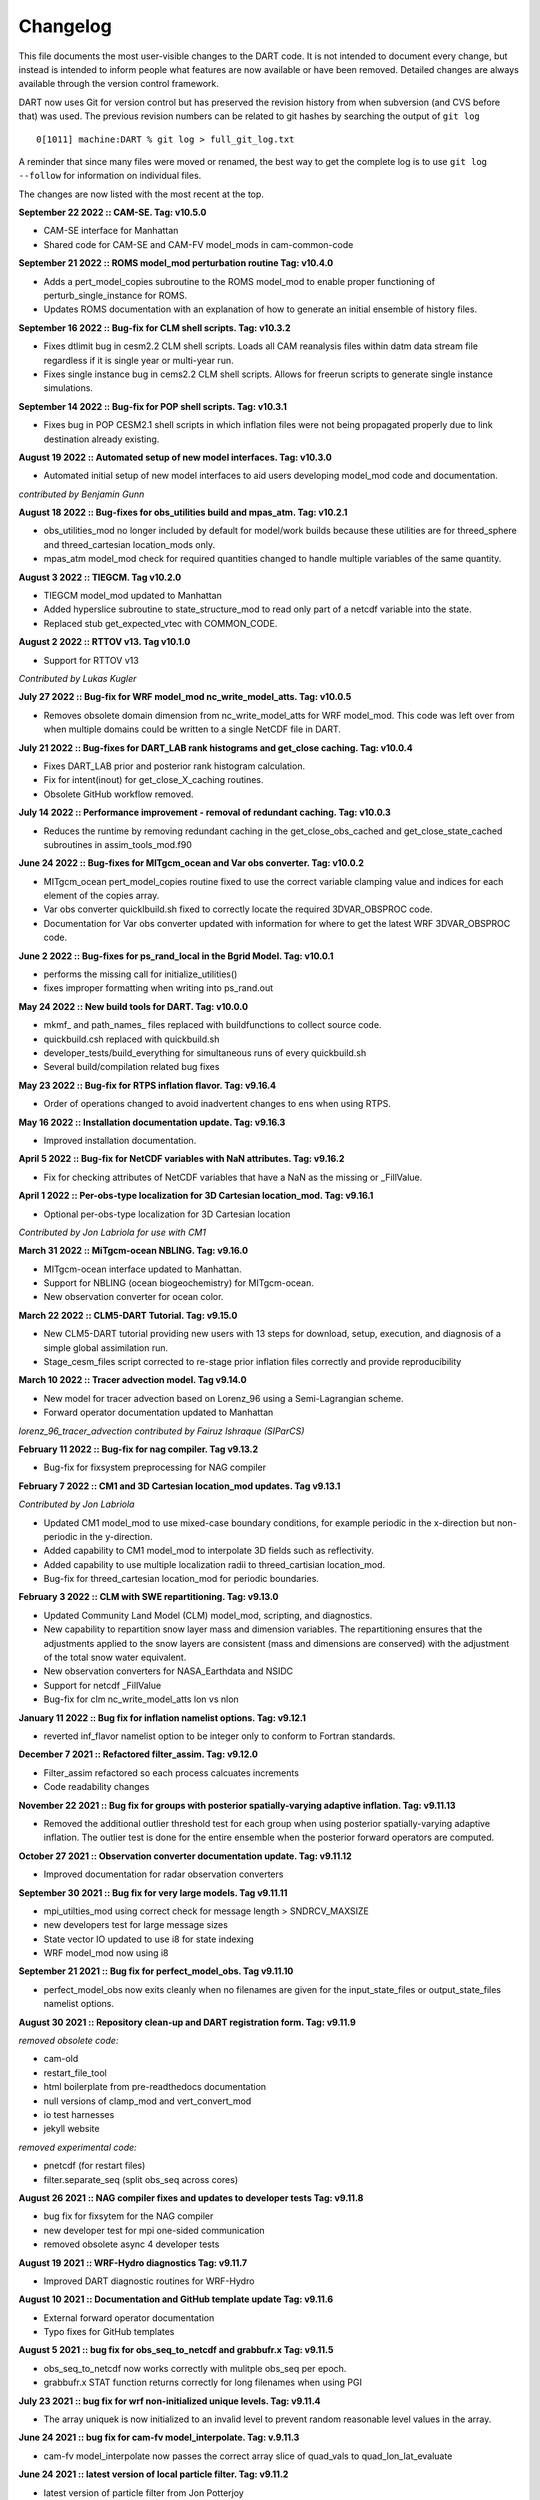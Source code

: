 Changelog
=========

This file documents the most user-visible changes to the DART code. It
is not intended to document every change, but instead is intended to
inform people what features are now available or have been removed.
Detailed changes are always available through the version control
framework.

DART now uses Git for version control but has preserved the revision
history from when subversion (and CVS before that) was used. The
previous revision numbers can be related to git hashes by searching the
output of ``git log``

::

   0[1011] machine:DART % git log > full_git_log.txt

A reminder that since many files were moved or renamed, the best way to 
get the complete log is to use ``git log --follow`` for information on
individual files.

The changes are now listed with the most recent at the top.

**September 22 2022 :: CAM-SE. Tag: v10.5.0**

- CAM-SE interface for Manhattan
- Shared code for CAM-SE and CAM-FV model_mods in cam-common-code

**September 21 2022 :: ROMS model_mod perturbation routine Tag: v10.4.0**

- Adds a pert_model_copies subroutine to the ROMS model_mod to enable proper 
  functioning of perturb_single_instance for ROMS.
- Updates ROMS documentation with an explanation of how to generate an initial
  ensemble of history files.

**September 16 2022 :: Bug-fix for CLM shell scripts. Tag: v10.3.2**

- Fixes dtlimit bug in cesm2.2 CLM shell scripts.  Loads all CAM
  reanalysis files within datm data stream file regardless if it
  is single year or multi-year run.
- Fixes single instance bug in cems2.2 CLM shell scripts. Allows
  for freerun scripts to generate single instance simulations.

**September 14 2022 :: Bug-fix for POP shell scripts. Tag: v10.3.1**

- Fixes bug in POP CESM2.1 shell scripts in which inflation files were not
  being propagated properly due to link destination already existing.

**August 19 2022 :: Automated setup of new model interfaces. Tag: v10.3.0**

- Automated initial setup of new model interfaces to aid users developing
  model_mod code and documentation.

*contributed by Benjamin Gunn*

**August 18 2022 :: Bug-fixes for obs_utilities build and mpas_atm. Tag: v10.2.1**

- obs_utilities_mod no longer included by default for model/work builds because
  these utilities are for threed_sphere and threed_cartesian location_mods only.
- mpas_atm model_mod check for required quantities changed to handle multiple 
  variables of the same quantity. 

**August 3 2022 :: TIEGCM. Tag v10.2.0**

- TIEGCM model_mod updated to Manhattan
- Added hyperslice subroutine to state_structure_mod to read only part of a
  netcdf variable into the state.
- Replaced stub get_expected_vtec with COMMON_CODE.

**August 2 2022 :: RTTOV v13. Tag v10.1.0**

- Support for RTTOV v13

*Contributed by Lukas Kugler*

**July 27 2022 :: Bug-fix for WRF model_mod nc_write_model_atts. Tag: v10.0.5**

- Removes obsolete domain dimension from nc_write_model_atts for WRF model_mod.
  This code was left over from when multiple domains could be written to a single 
  NetCDF file in DART.

**July 21 2022 :: Bug-fixes for DART_LAB rank histograms and get_close caching. Tag: v10.0.4**

- Fixes DART_LAB prior and posterior rank histogram calculation.
- Fix for intent(inout) for get_close_X_caching routines.
- Obsolete GitHub workflow removed.

**July 14 2022 :: Performance improvement - removal of redundant caching. Tag: v10.0.3**

- Reduces the runtime by removing redundant caching in the get_close_obs_cached and 
  get_close_state_cached subroutines in assim_tools_mod.f90

**June 24 2022 :: Bug-fixes for MITgcm_ocean and Var obs converter. Tag: v10.0.2**

- MITgcm_ocean pert_model_copies routine fixed to use the correct variable clamping
  value and indices for each element of the copies array. 
- Var obs converter quicklbuild.sh fixed to correctly locate the required 
  3DVAR_OBSPROC code.
- Documentation for Var obs converter updated with information for where to 
  get the latest WRF 3DVAR_OBSPROC code.


**June 2 2022 :: Bug-fixes for ps_rand_local in the Bgrid Model. Tag: v10.0.1**

- performs the missing call for initialize_utilities() 
- fixes improper formatting when writing into ps_rand.out


**May 24 2022 :: New build tools for DART. Tag: v10.0.0**

- mkmf\_ and path_names\_ files replaced with buildfunctions to collect source code.
- quickbuild.csh replaced with quickbuild.sh
- developer_tests/build_everything for simultaneous runs of every quickbuild.sh 
- Several build/compilation related bug fixes


**May 23 2022 :: Bug-fix for RTPS inflation flavor. Tag: v9.16.4**

- Order of operations changed to avoid inadvertent changes to ens 
  when using RTPS.

**May 16 2022 :: Installation documentation update. Tag: v9.16.3**

- Improved installation documentation.

**April 5 2022 :: Bug-fix for NetCDF variables with NaN attributes. Tag: v9.16.2**

- Fix for checking attributes of NetCDF variables that have a NaN as the missing or _FillValue.

**April 1 2022 :: Per-obs-type localization for 3D Cartesian location_mod. Tag: v9.16.1**

- Optional per-obs-type localization for 3D Cartesian location

*Contributed by Jon Labriola for use with CM1*

**March 31 2022 :: MiTgcm-ocean NBLING. Tag: v9.16.0**

- MITgcm-ocean interface updated to Manhattan.
- Support for NBLING (ocean biogeochemistry) for MITgcm-ocean.
- New observation converter for ocean color.

**March 22 2022 :: CLM5-DART Tutorial. Tag: v9.15.0**

- New CLM5-DART tutorial providing new users with 13 steps
  for download, setup, execution, and diagnosis of a simple 
  global assimilation run.
- Stage_cesm_files script corrected to re-stage prior inflation
  files correctly and provide reproducibility


**March 10 2022 :: Tracer advection model. Tag v9.14.0**

- New model for tracer advection based on Lorenz_96 using a
  Semi-Lagrangian scheme. 
- Forward operator documentation updated to Manhattan

*lorenz_96_tracer_advection contributed by Fairuz Ishraque (SIParCS)*

**February 11 2022 :: Bug-fix for nag compiler. Tag v9.13.2**

- Bug-fix for fixsystem preprocessing for NAG compiler

**February 7 2022 :: CM1 and 3D Cartesian location_mod updates. Tag v9.13.1**

*Contributed by Jon Labriola*

- Updated CM1 model_mod to use mixed-case boundary conditions, for example
  periodic in the x-direction but non-periodic in the y-direction.
- Added capability to CM1 model_mod to interpolate 3D fields such as reflectivity.  
- Added capability to use multiple localization radii to threed_cartisian
  location_mod.
- Bug-fix for threed_cartesian location_mod for periodic boundaries.

**February 3 2022 :: CLM with SWE repartitioning. Tag: v9.13.0** 

- Updated Community Land Model (CLM) model_mod, scripting, and diagnostics.
- New capability to repartition snow layer mass and dimension variables.
  The repartitioning ensures that the adjustments applied to the snow layers
  are consistent (mass and dimensions are conserved) with the adjustment of
  the total snow water equivalent.
- New observation converters for NASA_Earthdata and NSIDC
- Support for netcdf _FillValue
- Bug-fix for clm nc_write_model_atts lon vs nlon

**January 11 2022 :: Bug fix for inflation namelist options. Tag: v9.12.1**

- reverted inf_flavor namelist option to be integer only to conform to Fortran
  standards. 

**December 7 2021 :: Refactored filter_assim. Tag: v9.12.0**

- Filter_assim refactored so each process calcuates increments
- Code readability changes 

**November 22 2021 :: Bug fix for groups with posterior spatially-varying adaptive inflation. Tag: v9.11.13**

- Removed the additional outlier threshold test for each group when using posterior 
  spatially-varying adaptive inflation. The outlier test is done for the entire ensemble
  when the posterior forward operators are computed.

**October 27 2021 :: Observation converter documentation update. Tag: v9.11.12**

- Improved documentation for radar observation converters

**September 30 2021 :: Bug fix for very large models. Tag v9.11.11**

- mpi_utilties_mod using correct check for message length > SNDRCV_MAXSIZE
- new developers test for large message sizes
- State vector IO updated to use i8 for state indexing
- WRF model_mod now using i8  

**September 21 2021 :: Bug fix for perfect_model_obs. Tag v9.11.10**

- perfect_model_obs now exits cleanly when no filenames are given
  for the input_state_files or output_state_files namelist options. 

**August 30 2021 :: Repository clean-up and DART registration form. Tag: v9.11.9**

*removed obsolete code:*

- cam-old
- restart_file_tool
- html boilerplate from pre-readthedocs documentation
- null versions of clamp_mod and vert_convert_mod
- io test harnesses
- jekyll website

*removed experimental code:*

- pnetcdf (for restart files)
- filter.separate_seq (split obs_seq across cores)

**August 26 2021 :: NAG compiler fixes and updates to developer tests Tag: v9.11.8**

- bug fix for fixsytem for the NAG compiler
- new developer test for mpi one-sided communication
- removed obsolete async 4 developer tests 

**August 19 2021 :: WRF-Hydro diagnostics Tag: v9.11.7**

- Improved DART diagnostic routines for WRF-Hydro

**August 10 2021 :: Documentation and GitHub template update Tag: v9.11.6**

- External forward operator documentation
- Typo fixes for GitHub templates 

**August 5 2021 :: bug fix for obs_seq_to_netcdf and grabbufr.x Tag: v9.11.5**

- obs_seq_to_netcdf now works correctly with mulitple obs_seq per epoch.
- grabbufr.x STAT function returns correctly for long filenames when using PGI

**July 23 2021 :: bug fix for wrf non-initialized unique levels. Tag: v9.11.4**

- The array uniquek is now initialized to an invalid level to prevent random
  reasonable level values in the array.

**June 24 2021 :: bug fix for cam-fv model_interpolate. Tag: v.9.11.3**

- cam-fv model_interpolate now passes the correct array slice of quad_vals
  to quad_lon_lat_evaluate

**June 24 2021 :: latest version of local particle filter.  Tag: v9.11.2**

- latest version of particle filter from Jon Potterjoy
- new mpi routine get_global_max

**June 18 2021 :: build fixes for PGI compiler and intel compiler osx. Tag: v9.11.1**

- mkmf.templates fixes for intel.osx and pgi
- input.nml fix for obs_total_error
- path_names fix for test_quad_*_interp 

**June 8 2021 :: New observation converter for Solar Induced Fluorescence (SIF).  Tag: v9.11.0**

- Converter for harmonized SIF retrievals

**Jun 7 2021 :: fix typos in POP documentation Tag: v9.10.6**

- fix some spelling mistakes, does not change meaning.

**May 18 2021 :: updated process to generate obs on a sphere.  Tag: v9.10.5**

- Matlab scripts and new scripts for cam-fv make it simpler to
  generate synthetic observations evenly spaced around the sphere.
- Moved create_sphere_obs into the even_sphere directory.

**May 10 2021 :: obs_info support for identity obs Tag: v9.10.4**

- programs/obs_utils/obs_info.f90 now supports reporting identity obs

**May 6 2021 :: fix AMSUA converter bug. Tag: v9.10.3**

- AIRS/convert_amsu_L1.f90 correctly handles multiple input files 
- separated AIRS/README, convert_amsu_L1, and convert_airs_L2 documentation

**May 4 2021 :: issue and pull request templates.  Tag: v9.10.2**

*Github changes*

- Templates for pull requests, bug reports and feature requests

*Documentation updates*

- Removed outdated instructions for checking out a tag

**April 29 2021 :: change default GitHub branch. Tag: v9.10.1**

- Replaced the default branch ("Manhattan") with "main".
  "main" is now the latest and stable version.
  The HEAD of "main" will be the source of releases using the vX.Y.Z format.

**April 27 2021 :: preprocess, inflation options, external FO output, 
wrf-hydro, AMSU-A, DART_LAB. Tag: v9.10.0**

*New features*

-  Updated ``preprocess``:

   -  Integers for quantities (kinds) are created and 
      managed by preprocess instead of through a list of integers in 
      ``DEFAULT_obs_kind_mod.F90``.
   -  Quantities are defined by name in files: ``xxx_quantities_mod.f90``.
   -  ``preprocess`` is backwards compatible with existing (v9.9.0)
      ``DEFAULT_obs_kind_mod.F90`` files and corresponding ``&preprocess_nml`` options.  

-  Inflation algorithm options in ``&filter_nml`` can be given as strings. 

-  External forward operators can be selectively written out by observation type in
   ``obs_sequence_tool``.

-  Updated wrf-hydro interface from **James McCreight**. 

-  Added ``AIRS/convert_amsu_L1.f90`` and ``amsua_bt_mod.f90`` to support converting 
   AMSUA brightness temperatures to obs_seq.

-  ``AIRS/airs_JPL_mod.f90`` strictly supports HDF-EOS2 (not HDF-EOS5) and is only 
   used for Level 2 (i.e. retrievals of) temperature and humidity observations.

-  POP CESM2.1 scripts use the unzipped CAM reanalysis files available on
   the Research Data Archive (RDA). 

-  Enhanced adaptive inflation added to DART_LAB.   

-  Improved support for RTPS: output posterior inflation files now contain posterior
   inflation values when using RTPS. 

-  Improved support for RTTOV in MPAS:

   -  ``loc_sea`` variable used to create sfc, 2m, 10m 
      locations relative to model surface elevation. 
   -  new error code for pressure *not* monotonically decreasing with level.
   -  QTY_CLOUD_FRACTION added. 

-  ``E_CONTINUE`` added to allow programs continue after throwing an error. Used in 
   developer tests.
-  Support for more Flux Tower observations (``obs_def_tower_mod.f90``)
-  Expanded support for netcdf in ``netcdf_utilities_mod``.
-  Documentation converted to reStructuredText and available online. Reorganization
   of directories to support this: docs -> guide, docs/tutorial -> theory.

*Bug fixes*

-  Check for monotonically decreasing pressure from TOA down to surface in
   ``obs_def_rttov_mod.f90`` now checks for greater than or *equal* to previous 
   level.
-  External forward operators now use the correct ensemble members when 
   ``distributed_state=false``.
-  The ``obs_sequence_tool`` now writes out external forward operator values. 
   Thanks to **Chris Riedel** for reporting this and providing the 
   original bug-fix.
-  ``obs_def_radar_mod.f90`` now correctly applies ``apply_ref_limit_to_fwd_op``
   when QTY_RADAR_REFLECTIVITY is in the state. Thanks to **Craig Schwartz** for 
   providing the bug-fix.   
-  ``quality_control_mod.f90`` now correctly handles ``enable_special_outlier = .true.``
   Thanks to **Craig Schwartz** for providing the bug-fix.


*Removed*

-   Doxygen directory.
-   Removed svn logging variables and ``register_module`` for cleaner log 
    messages. The svn info has not been used since DART moved to Git. 

**Oct 29 2020 :: radiance support, MPAS, obs converters Tag: v9.9.0**

-  Use RTTOV (Radiative Transfer for TOVS) routines to support radiance
   assimilation.

   -  :doc:`Introduction to DART support for
      RTTOV <guide/Radiance_support>`
   -  WRF, MPAS, and CAM-FV model interfaces now support radiance
      assimilation.
   -  Added GOES 16-19 ABI converter

-  *NOTE*: The ``build_templates/mkmf.template`` file has been removed
   from version control. You must now explicitly copy the best example
   ``mkmf.template`` into place before compiling. If there is no
   ``mkmf.template`` when you try to build, an error message is
   displayed.

-  MPAS regional configurations now supported.

-  Converted CHANGELOG to a markdown document, put newest content at
   top.

-  Converted many HTML documents to markdown

   -  renamed ``observations/obs_converters/observations.html`` to
      ``observations/obs_converters/README.md`` for example.

-  `Updated
   Publications <https://dart.ucar.edu/pages/Publications.html>`__

-  declare hexadecimal constants according to the Fortran standard.

-  GSI2DART converter updated - Thanks to **Craig Schwartz** & **Jamie
   Bresch**.

-  The WRF-DART tutorial has been rewritten as
   ``models/wrf/tutorial/README.md``

-  Hydro-DART (AKA wrf-hydro/DART) has been updated to be
   Manhattan-compliant.

   -  also support masked bucket
   -  added perturbed forcing capability

-  The support for POP and CESM2 has been implemented and documented.

-  ``obs_diag`` now correctly handles the special case when the
   observation is properly assimilated or evaluated but the posterior
   forward operator fails. The posterior DART QC in the
   ``obs_diag_output.nc`` should be a ‘2’, not a ‘4’. The prior DART QC
   value in obs_diag_output.nc can still be a 7 if need be.

-  ``obs_def_tower_mod.f90`` was refactored into
   ``obs_def_tower_mod.f90`` and ``obs_def_land_mod.f90``.

-  WRF-Chem/DART documentation and datasets have been updated for
   Manhattan. Dr. Arthur Mizzi is the father of the WRF-Chem/DART project.
   If you'd like to use WRF-Chem/DART, please 
   `email Dr. Mizzi`_.

-  Fixed bug in ``obs_seq_to_netcdf`` to correctly append to existing
   netCDF files.

-  Support absolute humidity observations - Thanks to **Michael Ying**.

-  ``DEFAULT_obs_kind_mod.F90`` has many added quantities.

-  new observation converters including (but not limited to):

   -  absolute humidity
   -  streamflow observations from the Mexican water agency
   -  streamflow observations from the USGS
   -  total water storage observations from GRACE
   -  radiance observations from GOES

-  the following forward operator modules are either new or modified:

   - (M) ``observations/forward_operators/DEFAULT_obs_def_mod.F90``
   - (M) ``observations/forward_operators/obs_def_GRACE_mod.f90``
   - (A) ``observations/forward_operators/obs_def_abs_humidity_mod.f90``
   - (M) ``observations/forward_operators/obs_def_altimeter_mod.f90``
   - (A) ``observations/forward_operators/obs_def_land_mod.f90``
   - (A) ``observations/forward_operators/obs_def_mesonet_mod.f90``
   - (M) ``observations/forward_operators/obs_def_oxygen_ion_density_mod.f90``
   - (M) ``observations/forward_operators/obs_def_reanalysis_bufr_mod.f90``
   - (M) ``observations/forward_operators/obs_def_rel_humidity_mod.f90``
   - (A) ``observations/forward_operators/obs_def_rttov_mod.f90``
   - (A) ``observations/forward_operators/obs_def_streamflow_mod.f90``
   - (M) ``observations/forward_operators/obs_def_tower_mod.f90``
   - (M) ``observations/forward_operators/obs_def_upper_atm_mod.f90``
   - (A) ``observations/forward_operators/rttov_sensor_db.csv``

-  ``fill_inflation_restart`` now correctly creates inflation values for
   all variables in the DART state, regardless of the setting of the
   ``no update`` metadata.

-  GITM is now fully Manhattan compliant.

-  fix bug in madis rawin converter

-  avoid computing posterior inflation if using the ‘relaxation to prior
   spread’ inflation option – Thanks to **Craig Schwartz**.

-  add additional reporting options to the ``obs_assim_count`` utility

.. _email Dr. Mizzi: mailto:mizzi@ucar.edu,dart@ucar.edu?subject=WRF-Chem/DART%20inquiry


**Nov 20 2019 :: FESOM,NOAH-MP model support, better testing Tag: v9.8.0**

-  first release entirely from GIT

-  fixed bug in ``fill_inflation_restart`` tool which used the prior
   inflation mean and sd for both prior and posterior inflation files.
   now correctly uses the posterior mean/sd if requested.

-  fixed a typo in the location test script that prevented it from
   running

-  additional functionality in the quad interpolation code, now supports
   grids which start at 90 (north) and end at -90 (south).

-  if possible, send shorter MPI messages. improves performance on some
   platforms and MPI implementations.

-  add explicit call to ``initalize_utilities()`` where it was missing
   in a couple of the WRF utility routines.

-  added an example of how to use a namelist to the ``text_to_obs.f90``
   observation converter program.

-  Removing the clamping messages in ``clamp_variable()`` of clamped
   values

-  changed argument names using reserved keywords.

   -  ``state_vector_io_mod:read_state() 'time' to 'model_time'``
   -  ``random_seq_mod:random_gamma() 'shape' to 'rshape', 'scale' to 'rscale'``
   -  ``random_seq_mod:random_inverse_gamma() 'shape' to 'rshape', 'scale' to 'rscale'``
   -  ``obs_def_mod:init_obs_def() 'kind' to 'obkind', 'time' to 'obtime'``
   -  ``obs_utilities_mod: 'start' to 'varstart', 'count' to 'varcount'``

-  The **FESOM** model is now Manhattan-ready. Thanks to **Ali Aydogdu**

-  The **noah** model is now Manhattan-ready and may be used with
   NOAH-MP.

-  bugfixed references to the ``documentation`` directory that was
   renamed ``docs`` to comply with GitHub Pages.

-  improved ``test_dart.csh`` functionality.

**Apr 30 2019 :: cam-fv refactor, posteriors optional, QC 8 Revision: 13138**

-  The CAM Finite Volume (**cam-fv**) ``model_mod.f90`` has undergone
   substantial refactoring to improve simplicity and remove code for
   unsupported CAM variants while also supporting WACCM and WACCM-X.
   Namelist changes will be required.

-  **cam-fv** setup and scripting support added for CESM 2.1, including
   advanced archiving and compression

-  fix for WRF’s wind direction vectors when using the Polar
   Stereographic map projection. Thanks to **Kevin Manning** for the
   fix.

-  Add filter namelist option to avoid calling the posterior forward
   operators and to not create those copies in the ``obs_seq.final``
   file.

-  Use less memory if writing ensemble member values into the
   ``obs_seq.final`` file.

-  added a DART QC of 8 for failed vertical conversions

-  updated Matlab scripts support QC=8 and no posterior in obs sequence
   files.

-  sampling error correction table now has all ensemble sizes between 3
   and 200

-  ``closest_member_tool`` can be compiled with other MPI targets

-  ``COSMIC_ELECTRON_DENSITY`` has been moved from
   ``obs_def_gps_mod.f90`` to ``obs_def_upper_atm_mod.f90``, which has
   new quantities for ``ION_O_MIXING_RATIO`` and
   ``ATOMIC_H_MIXING_RATIO``

-  ``obs_converters/gps/convert_cosmic_ionosphere.f90`` has a test
   dataset

-  support for NAG compiler

-  fixed Intel compiler bug in ``lorenz_96`` comparing long integers to
   integer loop indices

-  ``get_maxdist()`` now a required routine all location modules

-  Default routines now create a time variable as ``time(time)`` to
   allow multiple files to be concatenated along the unlimited dimension
   more easily. Also conforms to the netCDF convention for coordinate
   dimensions.

-  ``obs_impact_tool`` handles a continuum of values, not just discrete
   0 or 1.

-  ``fill_inflation_restart`` now produces files with names consistent
   with filter defaults.

-  expanded functionality in ``xyz_location_mod.f90``

-  Removed ‘slow’ sorting routines from ``sort_mod.f90``

-  replacing some repeated native netCDF library calls with routines
   from the ``netcdf_utilities_mod.f90``

-  Updated dewpoint equation to avoid dividing by zero given a very
   unlikely scenario (r12832)

-  More efficient implementation of adaptive inflation

-  *Yongfei Zhang* and *Cecilia Bitz* added improvements to the CICE
   model and observation converters and forward operators. These changes
   also use the locations of the ‘new’ glade filesystem. They used CESM
   tag: cesm2_0_alpha06n

-  Worked with Yongfei Zhang to remove prototype codes and more
   completely document observation converters and data sources for cice
   assimilation.

-  removed ``allow_missing_in_clm`` flag from the ``&assim_tools_nml``
   namelist in the CICE work directory. The flag moved to a different
   namelist and the CICE model doesn’t care about it.

-  increased the maximum number of input files to ``obs_diag`` from 100
   to 10000.

-  Updated the ``developer_tests`` to include more cases.

-  Updated ``oned/obs_diag.f90`` to support ``obs_seq.out`` files.

-  Better error and informational messages in various routines.

**Aug 03 2018 :: performance fix for distributed mean Revision: 12758**

-  Important performance fix if model does vertical conversion for
   localization. Results were not wrong but performance was poor if
   ``distribute_mean = .true.`` was selected in the ``&assim_tools_nml``
   namelist.

   Now distributing the mean runs in close to the non-distributed time
   and uses much less memory for large models. This only impacts models
   which do a vertical conversion of either the observation or state
   vertical coordinate for localization AND which set
   ``&assim_tools_nml :: distribute_mean = .true.`` to use less memory.

   When using a distributed mean
   ``convert_all_obs_verticals_first = .true.`` should be set. If your
   observations will impact most of the model state, then
   ``convert_all_state_verticals_first = .true.`` can also be set.

**Jun 18 2018 :: CAM/CESM 2.0, DART QC 8, closest_member_tool Revision: 12682**

-  Support for **cam-fv** assimilations in the CESM 2.0 release. See
   documentation in ``models/cam-fv/doc/README_cam-fv`` for details.

-  ``obs_diag`` and matlab scripts updated to report statistics on DART
   QC 8, observation failed vertical conversion

-  Updates to fix minor problems with the new WRF scripts

-  Added the ``inf_sd_max_change`` namelist item to all ``input.nml``
   files for the enhanced inflation option

-  Revival of the ``closest_member_tool``, which now runs in parallel on
   all ensemble members at one time. This tool can be used as a template
   for any other tools which need to process something for all ensemble
   members in parallel.

-  Revival of the ``fill_inflation_restart`` tool as a Fortran 90
   program. Using ``ncap2`` is still possible, but if the correct
   version is not installed or available this tool can be used.

-  Added more functions to the ``netcdf_utilities_mod.f90``

**May 21 2018 :: enhanced inflation option, scripting Revision: 12591**

-  Enhanced inflation algorithm added. See the ``filter_mod.html`` for
   new documentation on this option.

-  Updated WRF scripts for the Manhattan release.

-  ``obs_diag`` reports statistics on DART QC 8, observation failed
   vertical conversion. Matlab scripts also updated to support QC 8.

-  New parallel conversion scripts for GPS Radio Occultation
   observations and NCEP prepbufr conversions.

-  Further updates to documentation files to change KIND to QTY or
   Quantity.

-  Documented required changes when moving from the Lanai/Classic
   release to Manhattan in
   ``documentation/html/Manhattan_diffs_from_Lanai.html``

-  Expanded the routines in the ``netcdf_utilities_mod.f90``

-  Add an ensemble handle parameter to the 6 ensemble manager routines
   where it was missing.

-  The ``advance_time`` program can read/generate CESM format time
   strings (YYYY-MM-DD-SSSSS).

-  Fixed a bug in the netcdf read routines that under certain
   circumstances could report an array was using the unlimited dimension
   incorrectly.

-  Removed the option to try to bitwise reproduce Lanai results; due to
   the number of changes this is no longer possible.

-  Minor bug fixes to the (seldom used) perturb routines in the **WRF**
   and **mpas_atm** ``model_mod.f90`` files. (used to add gaussian noise
   to a single model state to generate an ensemble; this is never the
   recommended method of starting a new experiment but the code remains
   for testing purposes.)

-  Several remaining model-specific ``model_mod_check`` programs were
   removed in favor of a single common program source file.

-  Keep ``filter_mod.dopplerfold.f90`` in sync with ``filter_mod.f90``,
   and ``assim_tools_mod.pf.f90`` in sync with ``assim_tools_mod.f90``.

-  Removed makefiles for the obsolete ``trans_time`` program.

**Mar 01 2018 :: ROMS, MMC, PMO, mpas_atm debug, etc Revision: 12419**

-  Fix a debug message in the **mpas_atm** model which might have caused
   a buffer overflow crash when formatting a message for a larger
   ensemble size.

-  Update the **ROMS** shell scripts to support PBS, SLURM, as well as
   LSF. Update the ROMS model_mod html documentation.

-  Update the default **cam-fv** ``input.nml`` to have more realistic
   values for the highest observation assimilated, and for where the
   ramp starts that decreases the increments at the model top. If
   running with a higher model top than the default check these items
   carefully.

-  Fixed variable type for ``time`` variables we create in diagnostic
   files

-  Miscellaneous minor Bug fixes:

   -  Print format wider for fractional levels in ``threed_sphere``
      locations
   -  Fixed a deallocate call at program shutdown time
   -  Fixed an indexing problem computing **cam-fv** U_WIND observations
      if the observation used HEIGHT as the vertical coordinate (very
      unusual).
   -  Fixed grid creation bug in a test program used with
      ``model_mod_check``. Now uses correct spacing for grids in the x,y
      coordinates.
   -  Fixed an allocate problem in a test interpolate routine.

-  Add surface pressure to the default state list in the **wrf**
   ``work/input.nml``

-  ``developer_tests/test_dart.csh`` can run PMO for more models.
   required updates to the ``work/input.nml`` in several directories
   (wrf, cm1, POP, mpas_atm) to match the current namelist.

-  several ``model_mod_check`` programs were combined into a single
   version that allows for selection of individual tests. many of the
   input.nml ``models/xxx/work/input.nml`` files have either had a
   ``&model_mod_check_nml`` section added or updated to match the
   updated interface.

-  the DART QTYs are now available via the state structure in the
   **wrf** and **clm** ``model_mod``\ s.

-  support the NAG compiler better. (contact dart@ucar.edu for more help
   if you want to use this compiler. some hand work is still needed.)

-  streamlined the debug output from the ``state_structure_info()`` call
   to avoid replicating information that was the same for all variables.

-  minor formatting change to the dart log file output for the list of
   observation types being assimilated, evaluated, and using precomputed
   forward operators.

-  fixed an uninitialized variable in the BGRID model code in a routine
   that isn’t normally used.

-  Updated the ``threed_sphere`` location module documentation with some
   usage notes about issues commonly encountered.

-  Fixed an incorrect test when printing out a log message describing if
   the inflation would be variance-adaptive or not.

-  Change the location of the POP MDT reference file to be relative to
   the current run directory and not an absolute file location on
   cheyenne.

-  Make the ROMS, CM1, and POP model_mod log namelist information to the
   namelist log file and not the main DART log file.

-  Updated several html documentation files, including the
   ``template/model_mod.html`` which describes the current model_mod
   required interfaces.

-  Updated the instructions for the GSI to DART obs converter to suggest
   some needed compiler flags in certain cases.

-  Updated the location module test programs.

**Dec 01 2017 :: ROMS scripting, debugging aids Revision: 12166**

-  Added an option to the ROMS model scripting to advance the model
   ensemble members in parallel using a job array.

-  Updated the DART_LAB Matlab GUIs to log a history of the settings and
   results.

-  | Added a debug option to the filter namelist,
     ``write_obs_every_cycle``, to output the full ``obs_seq.final``
     during each cycle of filter.
   | (Very slow - use only when debugging a filter crash.)

-  Allow the test grid in ``model_mod_check`` to cross the prime
   meridian for testing longitude interpolation in grids that cross the
   360/0 line.

**Nov 22 2017 :: minor updates for DA challenge files Revision: 12144**

-  added ``obs_seq.in.power`` to the Lorenz 96 directory

-  added new obs types to the workshop version of the ``input.nml``
   assimilation list

**Nov 21 2017 :: 1D obs_diag fix, 1D power forward operator Revision: 12138**

-  fixed a bad URL reference in tutorial section 18

-  fixed a crash with the 1D version of the observation diagnostics
   program when including identity observations.

-  all models with a ``workshop_setup.csh`` now build the same set of
   programs. (some/most did not build obs_diag - which is used in the
   tutorial)

-  added a 1D obs-to-a-power forward operator.

-  updates to the matlab plotting routines for NetCDF observation
   formats

-  World Ocean Database (WOD) converter supports partial year
   conversions and 2013 file formats.

**Oct 17 2017 :: mpas_atm bug fix, various other updates. Revision: 12002**

-  Fixed a bug in the **mpas_atm** ``model_mod`` that affected surface
   observations, in particular altimeter obs. also fixed a bug in the
   vertical conversion if using ‘scale height’ as the vertical
   localization type.

-  Fixed a bug in the **cam-fv** ``model_mod`` which might have excluded
   observations with a vertical coordinate of height (meters) which were
   in fact below the equivalent highest_obs_pressure_Pa namelist
   setting. also fixed a possible memory leak.

-  Added two new modules: ``options_mod.f90`` and
   ``obs_def_utilities_mod.f90`` this was required so we didn’t have
   circular dependencies in our modules as we reused common code in more
   places. We have updated all the ``path_names*`` files which are in
   the repository. if you have your own path_names files you may need to
   add these new modules to your path lists.

   -  ``assimilation_code/modules/utilities/options_mod.f90``
   -  ``observations/forward_operators/obs_def_utilities_mod.f90``

-  Removed ``QTY_SURFACE_TEMPERATURE`` from the default obs quantities
   list and added ``QTY_2M_SPECIFIC_HUMIDITY``. ``QTY_2M_TEMPERATURE``
   exists for atmospheric models, and ``QTY_SKIN_TEMPERATURE`` and
   ``QTY_SOIL_TEMPERATURE`` exist for other models. if you were using
   ``QTY_SURFACE_TEMPERATURE`` please replace it with the corresponding
   other temperature quantity.

-  Updated and improved the observation converter for ionospheric
   observations from the COSMIC GPS satellite.

-  Updated the **cam-fv** scripts for cesm2_0_beta05.

-  Updated the Matlab diagnostics documentation. ‘help DART’ or ‘doc
   DART’ will give an overview of the available Matlab diagnostics
   shipped with the dart distribution.

-  Added the observation type ``COSMIC_ELECTRON_DENSITY`` to the
   ``obs_def_upper_atm_mod``

-  ``dart_to_clm`` and ``clm_to_dart`` were resurrected to correctly
   handle conversions for the SWE (snow water equivalent) field.

-  Updated the channel and column location modules to be compatible with
   the current required interfaces.

-  Updated the ``model_mod_check.f90`` program (most often used when
   porting DART to a new model). there is now more control over exactly
   which tests are being run. updated the nml and html documentation
   files to match the current code and describe the tests in more
   detail.

-  Fixed a misleading status message in the ``obs_sequence_tool`` when
   all obs are excluded by the min/max lon/lat box namelist items. the
   incorrect message blamed it on observation height instead of the
   bounding box.

-  Added some additional debugging options to the mpi utilities module.
   if you have problems that appear to be MPI related, contact us for
   more help in enabling them.

-  Improved some error messages in ``location_io_mod`` and
   ``state_structure_mod``

**Aug 2 2017 :: single filenames, random distributions, bug fixes. Revision: 11864**


-  added code to support listing input and output filenames directly in
   the namelist instead of having to go through an indirect text file.
   most useful for programs that take a single input and output file,
   but works for all cases.

-  bug fix in ``location_io_mod.f90`` that affected
   ``obs_seq_to_netcdf`` (error in adding vertical location types to
   output file).

-  fix to ``convert_gpsro_bufr.f90`` converter (GPS obs from BUFR files)
   that failed if r8 defined to be r4.

-  added draws from gamma, inverse gamma, and exponential distributions
   to the random sequence module.

-  various updates to the **cam** scripts to work more smoothly with the
   most recent CIME changes and DART Manhattan updates.

-  added ``QTY_CWP_PATH`` and ``QTY_CWP_PATH_ZERO`` to the default
   quantities list for the ``obs_def_cwp_mod.f90`` forward operator.

-  improved some error messages in the diagnostic matlab scripts

**July 18 2017 :: bug fixes, documentation updates. Revision: 11830**

-  fixed bug in ``obs_impact_tool`` when generating the run-time table.
   specifying a generic quantity resulted in selecting the wrong
   specific obs types.

-  fixed a bug that would not allow filter to start from a single
   ensemble member if ``single_file_in = .true.``

-  updates to HTML documentation especially for types/quantities
   (replacing kinds)

-  updates to ``input.nml`` namelists, code comments, and shell scripts
   where names changed from ``restart`` to ``state`` for input and
   output files.

**July 7th 2017 :: cam-fv, mpas_atm scripts, single file i/o. Revision: 11807**

-  **mpas_atm**: scripts completely revised for the Manhattan release.
   Many thanks to **Soyoung Ha** and **Ryan Torn** for the contributed
   code.

-  **cam-fv**: scripts and ``model_mod.f90`` updated for cesm2_0_beta05.

Single File I/O:

-  Now we are able to run ``single_file_in`` and ``single_file_out``
   with MPI.

-  ``single_file_io_mod.f90`` has been removed and its functionality has
   been moved to ``direct_netcdf_mod.f90``.

-  ``single_file_io_mod.f90`` has been removed from all of the
   ``path_names_*`` files in the repository. (Remove it from any private
   ``path_names_*`` files.)

**June 27rd 2017 :: CICE 5, model_mod_check, tutorial. Revision: 11770**

-  Updated support for CICE5.

-  Updated support for ``model_mod_check`` - now compatible with netCDF
   input files, input is through [input,output]_state_files namelist
   variable (variables renamed).

-  Ensured consistency between low-order namelists and the updated DART
   tutorial. Updated documentation of many namelists. More to come.

-  ``location_mod``: namelist variable ``maintain_original_vert`` was
   deprecated, it is now removed. You must remove it from your existing
   namelists or DART will error out immediately.

-  ``obs_diag``: namelist variables ``rat_cri`` and
   ``input_qc_threshold`` have been deprecated for years, they have been
   removed. You must remove them from your existing namelists or
   obs_diag will error out immediately.

**Jun 2nd 2017 :: tutorial, DART_LAB, and various updates. Revision: 11696**

-  bring the DART tutorial pdf slides up to date with the current
   release.

-  include new GUIs with adaptive inflation options in DART_LAB:

   -  ``oned_model_inf.m``
   -  ``run_lorenz_96_inf.m``

-  added the **lorenz_96_2scale** model - additional kinds of
   ``QTY_SMALL_SCALE_STATE`` and ``QTY_LARGE_SCALE_STATE`` added as
   required.

-  add useful attributes to the variables in the diagnostic files

-  updates and minor bug fixes to the matlab diagnostic scripts

-  updates to the default input.nmls for models

-  updates to the **cam-fv** shell scripts to work with the CESM2.0
   framework

-  updates to the **cam-fv** ``model_mod`` for support of ``cam-chem``
   variables Added more QUANTITIES/KINDS for chemistry species. Removed
   support for ‘stand-alone’ **cam** and **cam-se** (**cam-se** will be
   a separate ‘model’).

-  major bug fix in the **simple_advection** ``model_mod``: Fixed an
   error with the layout of the state vector.

-  ``obs_def_radar_mod``: Fixed a serious bug in the fall velocity
   forward operator. If the fall speed field is not in the state the
   test for a bad istatus from the interpolate() call was looking at the
   wrong variable and returning ok even if interpolate() had set bad
   values.

-  bug fix in the **wrf** model_mod for fields which have a vertical
   stagger

-  fix to the makefiles for the GSI2DART observation converter

-  added additional netcdf and location utility routines

-  various fixes to documentation and test code

-  renamed ``QTY_RAW_STATE_VARIABLE`` to ``QTY_STATE_VARIABLE`` (RAW is
   redundant)

-  ``direct_netcdf_mod``: Renamed ``limit_mem`` to ``buffer_state_io``.
   ``buffer_state_io`` is now a logical that states if a variable that
   tells DART it it should read and write variables all at once or
   variable-by-variable.

**May 5th 2017 :: major changes to model_mod interfaces. Revision: 11615**

A long-awaited overhaul of the model_mod interfaces. All models which
are in our subversion repository and are supported in the Manhattan
release have been updated to match the new interfaces. If you have
model_mods with extensive changes, our recommendation is to diff your
changes with the version you checked out and insert those changes into
the new version. The changes for this update are unfortunately
extensive.

The detailed list of changes:

``model_mod::get_state_meta_data()`` is no longer passed an
ensemble_handle as the first argument. it should not do vertical
coordinate conversion. that will be done as a separate step by
``convert_vertical_state()``

``model_mod::vert_convert`` is replaced by ``convert_vertical_state()``
and ``convert_vertical_obs()`` Any vertical conversion code that was in
``get_state_meta_data`` should be moved to ``convert_vertical_state()``
which has access to the state vector index, so the code should move
easily.

``model_mod::query_vert_localization_coord`` is no longer a required
interface ``model_mod::get_close_maxdist_init`` is not longer a required
interface ``model_mod::get_close_obs_init`` is not longer a required
interface

``model_mod::get_close_obs`` has a different calling convention and is
split into ``get_close_obs()`` and ``get_close_state()``. the close obs
routine is passed both the obs types and quantities, and the close state
routine is passed both the state quantities and the state index, for
ease in vertical conversion if needed.

``model_mod::nc_write_model_vars()`` is deprecated for now; it may
return in a slightly different form in the future.

``model_mod::nc_write_model_atts()`` is now a subroutine with different
arguments. it should now only write any global attributes wanted, and
possibly some grid information. it should NOT write any of the state
variables; those will be written by DART routines.

``model_mod::get_model_size()`` needs to return an ``i8`` (a long
integer) for the size.

A new module ``default_model_mod`` supplies default routines for any
required interfaces that don’t need to be specialized for this model.

A new module ``netcdf_utilities_mod`` can do some simple netcdf
functions for you and we plan to add many more over the next couple
months.

``model_mod::get_model_time_step`` has been replaced by
``shortest_time_between_assimilations()`` since in fact it has always
controlled the minimum time filter would request a model advance and
never had anything to do with the internal time step of the dynamics of
the model.

We have removed ``output_state_vector`` from the namelist of all
model_mods since we no longer output a single 1d vector. all i/o is now
in netcdf format.

Models now have more control over when vertical conversion happens - on
demand as needed, or all up front before assimilation.

Models that were doing vertical conversion in ``get_state_meta_data``
should set:

.. code-block:: text 

   &assim_tools_nml
      convert_all_state_verticals_first = .true.
      convert_all_obs_verticals_first = .true.

   Models which were not should set:
      convert_all_state_verticals_first = .false.
      convert_all_obs_verticals_first = .true.

The ``location_mod::vert_is_xxx()`` routines have become a single
``is_vertical(loc, "string")`` where string is one of: “PRESSURE”,
“HEIGHT”, “SURFACE”, “LEVEL”, “UNDEFINED”, “SCALE_HEIGHT”

Models doing vertical localization should add a call to
``set_vertical_localization_coord()`` in their ``static_init_model()``
routine to tell dart what vertical coordinate system they are expecting
to convert to for vert localization

Most ``path_names_xxx`` files have been updated to add additional
modules. compare against what is checked out to see the differences.

Some of the internal changes include pulling common code from the
locations modules into a ``location_io_mod`` which contains common
functions for creating and writing ‘location’ variables for any location
type.

``QTY_RAW_STATE_VARIABLE`` is redundant and was shortened to
``QTY_STATE_VARIABLE``

Many utility programs use the ``template/model_mod.f90`` because they do
not depend on any model-specific functions. this file was also updated
to match the new interfaces.

The ``obs_impact`` facility is enabled in the ``assim_tools`` namelist.
you can use the ``obs_impact_tool`` to construct a table which prevents
one class of observations from impacting another class of state.

Sampling Error Correction now reads the values it needs from a single
netcdf file found in
``assimilation_code/programs/gen_sampling_err_table/work``. Copy it to
the same directory as where filter is running. All ensemble sizes which
were previously in ``final_full.XX`` files are included, and there is a
tool to generate and append to the file any other ensemble size
required.

**April 27th 2017 :: diagnostic file changes. Revision: 11545**

Two additional Diagnostic Files (forecast and analysis) in Filter which
can be set with the namelist option (stages_to_write)

-  **input** writes out mean and sd if requested.

   -  For low order models, mean and sd are only inserted into restart
      files with a single time step.

-  **forecast**

   -  contains the forecast and potentially the mean and sd for the,
      this is mostly important for lower order models which cycle

-  **preassim** before assimilation

   -  No Inflation: same as forecast
   -  Prior Inf: the inflated ensemble and damped prior inf
   -  Post Inf: same as forecast
   -  Prior and Post Inf: the inflated ensemble and damped prior inf

-  **postassim** after assimilation (before posterior infation)

   -  No Inflation: same as analysis
   -  Prior Inf: same as analysis
   -  Post Inf: assimilated ensemble and damped posterior inflation
   -  Prior and Post Inf: assimilated ensemble and damped posterior
      inflation

-  **analysis** after assimilation and before potentially update
   posterior inflation ensemble and updated prior inf

   -  No Inflation: assimilated ensemble
   -  Prior Inf: assimilated ensemble and updated prior inf
   -  Post Inf: post inflated ensemble and updated posterior inflation
   -  Prior and Post Inf: post inflated ensemble and updated prior inf
      and posterior inflation

-  **output**

   -  a single time step of the output ensemble and potentially updated
      prior inf and posterior inflation

**Feb 15th 2017 :: filter updates. Revision: 11160**


The postassim diagnostics file was being incorrectly written after
posterior inflation was applied. It is now written immediately after the
assimilation update, and then posterior inflation, if enabled, is
applied.

Sampling Error Correction now reads data from a single netcdf file for
any ensemble size. To add other sizes, a program can generate any
ensemble size and append it to this file. The default file is currently
in ``system_simulation``:

``system_simulation/work/sampling_error_correction_table.nc``

Filter and PMO no longer need the “has_cycling” flag.

Changes to the filter_nml are :

-  ``has_cycling`` REMOVED for low order models

Changes to the perfect_model_obs_nml are :

-  ``has_cycling`` REMOVED for low order models

**Feb 15th 2017 :: rma_single_file merge changes. Revision: 11136**

Filter and PMO can now run with multiple cycles for low order models.
The output for this is only supported with single file output (members,
inflation, mean, sd are all in the same file).

Added matlab support for diagnostics format in lower order models.

.. _changes-to-the-filter_nml-are-1:

*Changes to the filter_nml are :*

-  ``output_restart`` RENAMED to ``output_members``

-  ``restart_in_file_name`` RENAMED to ``input_state_file_list``

-  ``restart_out_file_name`` RENAMED to ``output_state_file_list``

-  ``single_restart_file_in`` RENAMED to ``single_file_in``

-  ``single_restart_file_out`` RENAMED to ``single_file_out``

-  ``input_state_files`` ADDED - not currently working

-  ``output_state_files`` ADDED - not currently working

-  ``has_cycling`` ADDED for low order models

.. _changes-to-the-perfect_model_obs_nml-are-1:

Changes to the perfect_model_obs_nml are :

-  ``start_from_restart`` RENAMED ``read_input_state_from_file``
-  ``output_restart`` RENAMED ``write_output_state_to_file``
-  ``restart_in_file_name`` RENAMED ``input_state_files``
-  ``restart_out_file_name`` RENAMED ``output_state_files``
-  ``single_file_in`` ADDED for low order models
-  ``single_file_out`` ADDED for low order models
-  ``has_cycling`` ADDED for low order models

**Jan 13th 2017 :: rma_fixed_filenames merge changes. Revision: 10902**


Specific namelist changes include:

1. | Earlier versions of the RMA branch code supported both direct
     NetCDF reads/writes and the original binary/ascii DART format
     restart files.
   | As of the next update DART format files are no longer supported.
     All I/O is NetCDF only. If your model does not use NetCDF you will
     still need a model_to_dart and dart_to_model converter; otherwise
     all DART programs read the model’s NetCDF files directly. The
     namelist options related to selecting direct netcdf I/O have been
     removed.

2. Diagnostic and state space data (such as inflation, mean and sd
   information) that were previously stored in {Prior,Posterior}_Diag.nc
   are now broken up into multiple files and have fixed filenames. This
   decreases the IO time for diagnostic output and reduces the number of
   namelist options.

3. There is no longer support for observation space inflation
   (i.e. inf_flavor = 1). Contact us at dart@ucar.edu if you have an
   interest in using this option.

.. _changes-to-the-filter_nml-are-2:

Changes to the filter_nml are :

-  ``restart_in_file_name`` has been replaced with
   ``input_restart_file_list``. The namelist must contain one or more
   file names, each of which is a textfile containing a list of N NetCDF
   restart files, one per line for each ensemble member. For models with
   multiple domains (e.g. nested WRF or CLM) you must specify a listfile
   for each domain.

-  ``restart_out_file_name`` has been replaced with
   ``output_restart_file_list``. Same format as
   ``input_restart_file_list``.

-  ``inf_in_file_name`` REMOVED, now have fixed names of the form
   input_{prior,posterior}inf_{mean,sd}.nc

-  ``inf_out_file_name`` REMOVED, now have fixed names of the form
   output_{prior,posterior}inf_{mean,sd}.nc.

-  ``inf_diag_filename`` REMOVED

-  ``inf_output_restart`` REMOVED, inflation restarts will be written
   out if inflation is turned on

-  ``output_inflation`` REMOVED, inflation diagnostic files will be
   written if inflation is turned on

-  | ``stages_to_write`` There is more control over what state data to
     write. Options are at stages : ‘input’, ‘preassim’, postassim’,
     ‘output’.
   | Stages preassim and postassim will output state data originally
     contained within the copies of ``Prior_Diag.nc`` and
     ``Posterior_Diag.nc``. See rma_doc/rma.html for details on the
     filename conventions. For example, running filter with prior
     inflation enabled with stage ‘preassim’ enabled will produce files
     with names:

   -  preassim_member_####.nc
   -  preassim_{mean,sd}.nc
   -  preassim_priorinf_{mean,sd}.nc

-  ``write_all_stages_at_end`` important for large models - all output
   file I/O is deferred until the end of filter, but will use more
   memory to store the data. More detailed info is in rma_doc/rma.html

-  ``output_restart_mean`` renamed output_mean

-  ``output_restart`` renamed output_restarts

-  ``direct_netcdf_{read,write}`` REMOVED, always true

-  ``restart_list_file`` renamed input_restart_file_list

-  ``single_restart_file_in`` renamed single_file_in

-  ``single_restart_file_out`` renamed single_file_out

-  ``add_domain_extension`` REMOVED

-  ``use_restart_list`` REMOVED

-  ``overwrite_state_input`` REMOVED, equivalent functionality can be
   set with ``single_restart_file_in = single_restart_file_out``

.. _changes-to-the-perfect_model_obs_nml-are-2:

Changes to the perfect_model_obs_nml are :

-  ``restart_in_filename`` renamed ``restart_in_file_names`` takes a
   NetCDF file. For multiple domains you can specify a list.

-  ``direct_netcdf_{read,write}`` REMOVED, always true

Changes to the state_space_diag_nml are :

-  ``single_file`` REMOVED, diagnostic files are now controlled in
   ``filter_nml`` with ``stages_to_write``

-  ``make_diagnostic_files`` REMOVED, no longer produce original
   ``Prior_Diag.nc`` and ``Posterior_Diag.nc``

-  ``netCDF_large_file_support`` REMOVED, always true

Changes to the state_vector_io_nml are :

-  ``write_binary_restart_files`` REMOVED

Changes to the ensemble_manager_nml are :


-  ``flag_unneeded_transposes`` – REMOVED

Changes to the integrate_model_nml are :

-  ``advance_restart_format`` – REMOVED, only supporting NetCDF format.

Scripting with CESM :

See ``models/cam-fv/scripts_cesm1_5/assimilate.csh`` for an example of
how to handle the new filename conventions.

::

   (To help find things:  input_priorinf_mean output_priorinf_mean )
   {in,out}put_{prior,post}inf_{mean,sd}.nc   ARE in use;
       Search for stage_metadata%filenames turned up
       interface set_file_metadata
          module procedure set_explicit_file_metadata
          module procedure set_stage_file_metadata

         ! stage_name is {input,preassim,postassim,output}
         ! base_name  is {mean,sd,{prior,post}inf_{mean,sd}} from filter/filter_mod.f90.
         write(string1,'(A,''.nc'')') trim(stage_name)//'_'//trim(base_name)
         file_info%stage_metadata%filenames(my_copy,1) = trim(string1)

       This shows where inflation file names are defined.
         > grep -I set_file_metadata */*.f90 | grep inf
       filter/filter_mod.f90:
          call set_file_metadata(file_info, PRIOR_INF_MEAN, stage, 'priorinf_mean', 'prior inflation mean')
          call set_file_metadata(file_info, PRIOR_INF_SD,   stage, 'priorinf_sd',   'prior inflation sd')
          call set_file_metadata(file_info, POST_INF_MEAN,  stage, 'postinf_mean',  'posterior inflation mean')
          call set_file_metadata(file_info, POST_INF_SD,    stage, 'postinf_sd',    'posterior inflation sd')

       subroutine set_member_file_metadata(file_info, ens_size, my_copy_start)
          call set_file_metadata(file_info, icopy, stage_name, base_name, desc, offset)

       subroutine set_stage_file_metadata(file_info, copy_number, stage, base_name, desc, offset)
          write(string1,'(A,''.nc'')') trim(stage_name)//'_'//trim(base_name)

       subroutine set_explicit_file_metadata(file_info, cnum, fnames, desc)
          file_info%stage_metadata%filenames(cnum,idom)        = trim(fnames(idom))
          file_info%stage_metadata%file_description(cnum,idom) = trim(string1)

       function construct_file_names(file_info, ens_size, copy, domain)
          write(construct_file_names, '(A, ''_member_'', I4.4, A, ''.nc'')') &
                              trim(file_info%root_name), copy, trim(dom_str)

   Also see
      harnesses/filename_harness/files:  ENS_MEAN_COPY       PriorDiag_mean.nc

*ADDITIONAL NOTES :*

#. currently the closest_member_tool is broken but plans on being fixed
   soon.
#. restart_file_tool and most model_to_dart/dart_to_model programs have
   been deprecated, since DART formatted restarts are no longer
   supported.
#. some programs such as model_mod_check have not been fully tested and
   need to be exercised with the new naming conventions.

**ancient history**

To see previous history, it is probably best to use

-  ``git log --follow``
-  ``git diff --name-status XXXX YYYY`` where XXXX and YYYY are commits,
   branches, …

or something along those lines.
